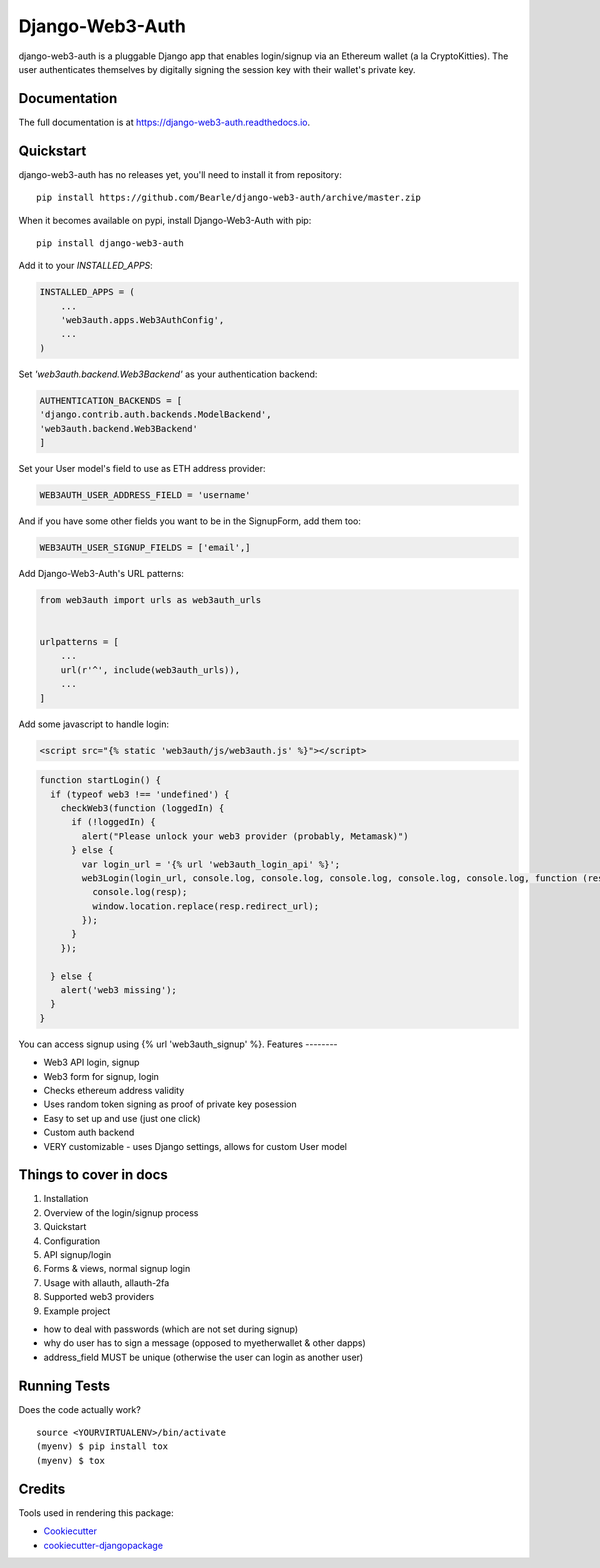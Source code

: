 =============================
Django-Web3-Auth
=============================

.. image:: https://badge.fury.io/py/django-web3-auth.svg
    :target: https://badge.fury.io/py/django-web3-auth

.. image:: https://travis-ci.org/Bearle/django-web3-auth.svg?branch=master
    :target: https://travis-ci.org/Bearle/django-web3-auth

.. image:: https://codecov.io/gh/Bearle/django-web3-auth/branch/master/graph/badge.svg
    :target: https://codecov.io/gh/Bearle/django-web3-auth

django-web3-auth is a pluggable Django app that enables login/signup via an Ethereum wallet (a la CryptoKitties). The user authenticates themselves by digitally signing the session key with their wallet's private key.

.. image:: https://github.com/Bearle/django-web3-auth/blob/master/docs/_static/web3_auth_test.gif?raw=true

Documentation
-------------

The full documentation is at https://django-web3-auth.readthedocs.io.

Quickstart
----------
django-web3-auth has no releases yet, you'll need to install it from repository::

    pip install https://github.com/Bearle/django-web3-auth/archive/master.zip

When it becomes available on pypi, install Django-Web3-Auth with pip::

    pip install django-web3-auth

Add it to your `INSTALLED_APPS`:

.. code-block:: python

    INSTALLED_APPS = (
        ...
        'web3auth.apps.Web3AuthConfig',
        ...
    )
Set `'web3auth.backend.Web3Backend'` as your authentication backend:

.. code-block:: python

    AUTHENTICATION_BACKENDS = [
    'django.contrib.auth.backends.ModelBackend',
    'web3auth.backend.Web3Backend'
    ]
Set your User model's field to use as ETH address provider:

.. code-block:: python

    WEB3AUTH_USER_ADDRESS_FIELD = 'username'

And if you have some other fields you want to be in the SignupForm, add them too:

.. code-block:: python

    WEB3AUTH_USER_SIGNUP_FIELDS = ['email',]


Add Django-Web3-Auth's URL patterns:

.. code-block:: python

    from web3auth import urls as web3auth_urls


    urlpatterns = [
        ...
        url(r'^', include(web3auth_urls)),
        ...
    ]

Add some javascript to handle login:


.. code-block:: html

    <script src="{% static 'web3auth/js/web3auth.js' %}"></script>


.. code-block:: javascript

    function startLogin() {
      if (typeof web3 !== 'undefined') {
        checkWeb3(function (loggedIn) {
          if (!loggedIn) {
            alert("Please unlock your web3 provider (probably, Metamask)")
          } else {
            var login_url = '{% url 'web3auth_login_api' %}';
            web3Login(login_url, console.log, console.log, console.log, console.log, console.log, function (resp) {
              console.log(resp);
              window.location.replace(resp.redirect_url);
            });
          }
        });

      } else {
        alert('web3 missing');
      }
    }

You can access signup using {% url 'web3auth_signup' %}.
Features
--------

* Web3 API login, signup
* Web3 form for signup, login
* Checks ethereum address validity
* Uses random token signing as proof of private key posession
* Easy to set up and use (just one click)
* Custom auth backend
* VERY customizable - uses Django settings, allows for custom User model


Things to cover in docs
-----------------------
1. Installation
2. Overview of the login/signup process
3. Quickstart
4. Configuration
5. API signup/login
6. Forms & views, normal signup login
7. Usage with allauth, allauth-2fa
8. Supported web3 providers
9. Example project

- how to deal with passwords (which are not set during signup)
- why do user has to sign a message (opposed to myetherwallet & other dapps)
- address_field MUST be unique (otherwise the user can login as another user)



Running Tests
-------------

Does the code actually work?

::

    source <YOURVIRTUALENV>/bin/activate
    (myenv) $ pip install tox
    (myenv) $ tox

Credits
-------

Tools used in rendering this package:

*  Cookiecutter_
*  `cookiecutter-djangopackage`_

.. _Cookiecutter: https://github.com/audreyr/cookiecutter
.. _`cookiecutter-djangopackage`: https://github.com/pydanny/cookiecutter-djangopackage
